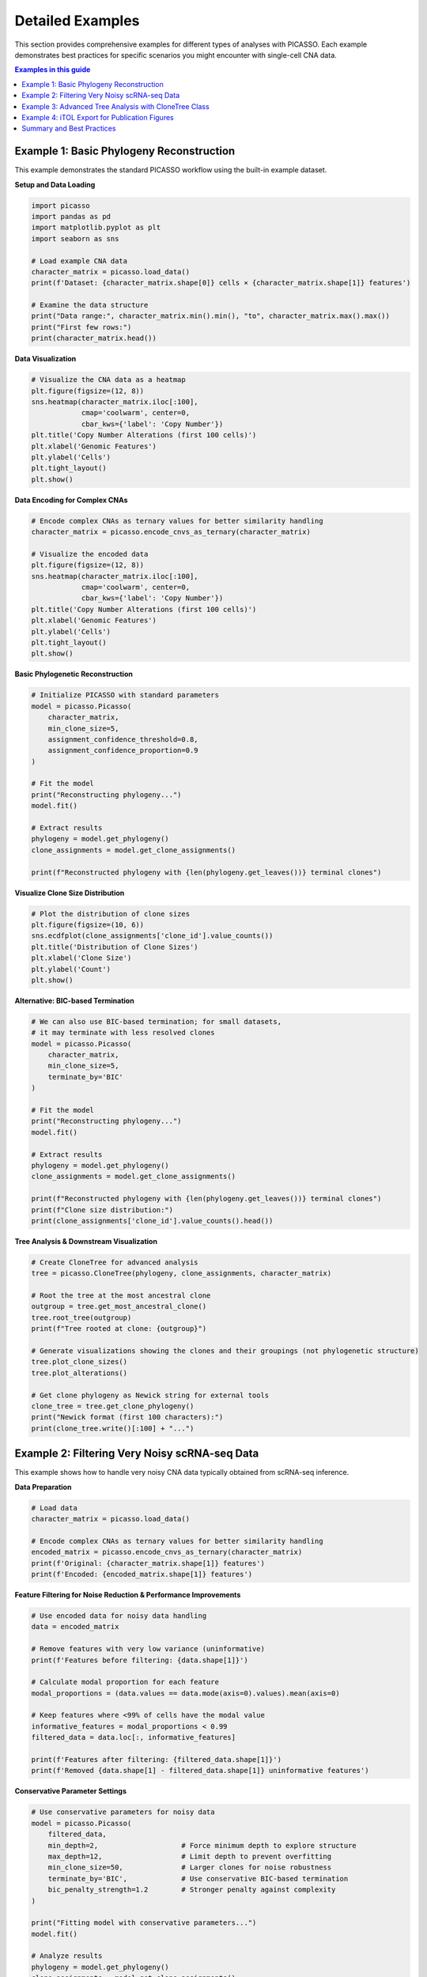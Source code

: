 Detailed Examples
=================

This section provides comprehensive examples for different types of analyses with PICASSO. Each example demonstrates best practices for specific scenarios you might encounter with single-cell CNA data.

.. contents:: Examples in this guide
   :local:
   :depth: 2

Example 1: Basic Phylogeny Reconstruction
------------------------------------------

This example demonstrates the standard PICASSO workflow using the built-in example dataset.

**Setup and Data Loading**

.. code-block:: python

   import picasso
   import pandas as pd
   import matplotlib.pyplot as plt
   import seaborn as sns
   
   # Load example CNA data
   character_matrix = picasso.load_data()
   print(f'Dataset: {character_matrix.shape[0]} cells × {character_matrix.shape[1]} features')
   
   # Examine the data structure
   print("Data range:", character_matrix.min().min(), "to", character_matrix.max().max())
   print("First few rows:")
   print(character_matrix.head())

**Data Visualization**

.. code-block:: python

   # Visualize the CNA data as a heatmap
   plt.figure(figsize=(12, 8))
   sns.heatmap(character_matrix.iloc[:100],
               cmap='coolwarm', center=0,
               cbar_kws={'label': 'Copy Number'})
   plt.title('Copy Number Alterations (first 100 cells)')
   plt.xlabel('Genomic Features')
   plt.ylabel('Cells')
   plt.tight_layout()
   plt.show()

**Data Encoding for Complex CNAs**

.. code-block:: python

   # Encode complex CNAs as ternary values for better similarity handling
   character_matrix = picasso.encode_cnvs_as_ternary(character_matrix)
   
   # Visualize the encoded data
   plt.figure(figsize=(12, 8))
   sns.heatmap(character_matrix.iloc[:100],
               cmap='coolwarm', center=0,
               cbar_kws={'label': 'Copy Number'})
   plt.title('Copy Number Alterations (first 100 cells)')
   plt.xlabel('Genomic Features')
   plt.ylabel('Cells')
   plt.tight_layout()
   plt.show()

**Basic Phylogenetic Reconstruction**

.. code-block:: python

   # Initialize PICASSO with standard parameters
   model = picasso.Picasso(
       character_matrix,
       min_clone_size=5,
       assignment_confidence_threshold=0.8,
       assignment_confidence_proportion=0.9
   )
   
   # Fit the model
   print("Reconstructing phylogeny...")
   model.fit()
   
   # Extract results
   phylogeny = model.get_phylogeny()
   clone_assignments = model.get_clone_assignments()
   
   print(f"Reconstructed phylogeny with {len(phylogeny.get_leaves())} terminal clones")

**Visualize Clone Size Distribution**

.. code-block:: python

   # Plot the distribution of clone sizes
   plt.figure(figsize=(10, 6))
   sns.ecdfplot(clone_assignments['clone_id'].value_counts())
   plt.title('Distribution of Clone Sizes')
   plt.xlabel('Clone Size')
   plt.ylabel('Count')
   plt.show()

**Alternative: BIC-based Termination**

.. code-block:: python

   # We can also use BIC-based termination; for small datasets, 
   # it may terminate with less resolved clones
   model = picasso.Picasso(
       character_matrix,
       min_clone_size=5,
       terminate_by='BIC'
   )
   
   # Fit the model
   print("Reconstructing phylogeny...")
   model.fit()
   
   # Extract results
   phylogeny = model.get_phylogeny()
   clone_assignments = model.get_clone_assignments()
   
   print(f"Reconstructed phylogeny with {len(phylogeny.get_leaves())} terminal clones")
   print(f"Clone size distribution:")
   print(clone_assignments['clone_id'].value_counts().head())

**Tree Analysis & Downstream Visualization**

.. code-block:: python

   # Create CloneTree for advanced analysis
   tree = picasso.CloneTree(phylogeny, clone_assignments, character_matrix)
   
   # Root the tree at the most ancestral clone
   outgroup = tree.get_most_ancestral_clone()
   tree.root_tree(outgroup)
   print(f"Tree rooted at clone: {outgroup}")
   
   # Generate visualizations showing the clones and their groupings (not phylogenetic structure)
   tree.plot_clone_sizes()
   tree.plot_alterations()
   
   # Get clone phylogeny as Newick string for external tools
   clone_tree = tree.get_clone_phylogeny()
   print("Newick format (first 100 characters):")
   print(clone_tree.write()[:100] + "...")

Example 2: Filtering Very Noisy scRNA-seq Data
-----------------------------------------------

This example shows how to handle very noisy CNA data typically obtained from scRNA-seq inference.

**Data Preparation**

.. code-block:: python

   # Load data
   character_matrix = picasso.load_data()
   
   # Encode complex CNAs as ternary values for better similarity handling
   encoded_matrix = picasso.encode_cnvs_as_ternary(character_matrix)
   print(f'Original: {character_matrix.shape[1]} features')
   print(f'Encoded: {encoded_matrix.shape[1]} features')

**Feature Filtering for Noise Reduction & Performance Improvements**

.. code-block:: python

   # Use encoded data for noisy data handling
   data = encoded_matrix
   
   # Remove features with very low variance (uninformative)
   print(f'Features before filtering: {data.shape[1]}')
   
   # Calculate modal proportion for each feature
   modal_proportions = (data.values == data.mode(axis=0).values).mean(axis=0)
   
   # Keep features where <99% of cells have the modal value
   informative_features = modal_proportions < 0.99
   filtered_data = data.loc[:, informative_features]
   
   print(f'Features after filtering: {filtered_data.shape[1]}')
   print(f'Removed {data.shape[1] - filtered_data.shape[1]} uninformative features')

**Conservative Parameter Settings**

.. code-block:: python

   # Use conservative parameters for noisy data
   model = picasso.Picasso(
       filtered_data,
       min_depth=2,                    # Force minimum depth to explore structure
       max_depth=12,                   # Limit depth to prevent overfitting
       min_clone_size=50,              # Larger clones for noise robustness
       terminate_by='BIC',             # Use conservative BIC-based termination
       bic_penalty_strength=1.2        # Stronger penalty against complexity
   )
   
   print("Fitting model with conservative parameters...")
   model.fit()
   
   # Analyze results
   phylogeny = model.get_phylogeny()
   clone_assignments = model.get_clone_assignments()
   
   print(f"Conservative approach: {len(phylogeny.get_leaves())} clones")
   print("Clone size distribution:")
   print(clone_assignments['clone_id'].value_counts().describe())

Example 3: Advanced Tree Analysis with CloneTree Class
-------------------------------------------------------

This example shows how to extract detailed phylogenetic information from PICASSO results.

**Comprehensive Tree Analysis**

.. code-block:: python

   # Start with a fitted model (from previous examples)
   data = picasso.load_data()
   model = picasso.Picasso(data, min_clone_size=10)
   model.fit()
   
   # Create CloneTree with modal aggregation
   tree = picasso.CloneTree(
       model.get_phylogeny(),
       model.get_clone_assignments(),
       data,
       clone_aggregation='mode'  # Use modal values for clone profiles
   )
   
   # Root the tree
   outgroup = tree.get_most_ancestral_clone()
   tree.root_tree(outgroup)
   print(f"Tree rooted at: {outgroup}")

**Clone Profile Analysis**

We can examine the overall CNA profile that characterizes each clone:

.. code-block:: python

   import numpy as np
   
   # Get modal CNA profiles for each clone
   modal_profiles, modal_frequencies = tree.get_modal_clone_profiles()
   print(f"Modal profiles shape: {modal_profiles.shape}")
   
   # Visualize clone profiles
   plt.figure(figsize=(12, 8))
   sns.clustermap(modal_profiles,
                  cmap='coolwarm', center=0,
                  figsize=(12, 8),
                  cbar_kws={'label': 'Modal Copy Number'},
                  col_cluster=False)
   plt.title('Clone CNA Profiles (Modal Values)')
   plt.show()
   
   # Visualize the frequencies of the modal values to get a sense of how noisy the leaves are
   plt.figure(figsize=(12, 8))
   sns.clustermap(modal_frequencies,
               cmap='Blues', vmin=0,
               cbar_kws={'label': 'Modal Frequency'},
               col_cluster=False)
   plt.title('Clone CNA Profiles (Modal Frequencies)')
   plt.show()

**Sample-Level Phylogeny and Tree Statistics**

.. code-block:: python

   # Create sample-level phylogeny (may be large as it contains all cells)
   print("Creating sample phylogeny...")
   sample_tree = tree.get_sample_phylogeny()
   print(f"Sample tree has {len(sample_tree.get_leaves())} leaves")
   
   # For visualization, we'll work with clone tree
   clone_phylogeny = tree.get_clone_phylogeny()
   
   # Tree statistics
   print(f"Clone tree depth: {clone_phylogeny.get_farthest_leaf()[1]}")
   print(f"Number of internal nodes: {len(clone_phylogeny.get_descendants()) - len(clone_phylogeny.get_leaves())}")

Example 4: iTOL Export for Publication Figures
-----------------------------------------------

iTOL is a sophisticated visualization tool for phylogenies. This example shows how to create publication-ready visualizations using iTOL and helper functions.

**Prepare Phylogeny for iTOL**

.. code-block:: python

   # Prepare data
   data = picasso.load_data()
   model = picasso.Picasso(data, min_clone_size=15)
   model.fit()
   
   tree = picasso.CloneTree(model.get_phylogeny(),
                           model.get_clone_assignments(),
                           data)
   outgroup = tree.get_most_ancestral_clone()
   tree.root_tree(outgroup)
   
   # Get cell-level tree for iTOL (use clone tree if too large)
   cell_tree = tree.get_sample_phylogeny()
   newick_string = cell_tree.write()
   
   # Save tree file for iTOL
   with open('cell_phylogeny.nwk', 'w') as f:
       f.write(newick_string)
   
   print("Saved phylogeny to cell_phylogeny.nwk")

**CNA Heatmap Annotation**

.. code-block:: python

   # Create heatmap annotation showing CNA profiles
   heatmap_annotation = picasso.itol_utils.dataframe_to_itol_heatmap(
       data,
       dataset_label="Copy Number Alterations",
       color_min='#053061',  # Dark blue for deletions
       color_max='#67001f'   # Dark red for amplifications
   )
   
   # Save annotation file
   with open('cna_heatmap.txt', 'w') as f:
       f.write(heatmap_annotation)
   
   print("Saved CNA heatmap annotation to cna_heatmap.txt")
   print("First few lines:")
   print('\\n'.join(heatmap_annotation.split('\\n')[:10]))

**Metadata Color Strips**

.. code-block:: python

   # Create sample metadata for demonstration
   clone_assignments = model.get_clone_assignments()
   
   # Simulate tissue sites
   np.random.seed(42)  # For reproducibility
   sites = np.random.choice(['Primary', 'Metastasis_1', 'Metastasis_2', 'Normal'],
                           size=len(clone_assignments))
   sites_series = pd.Series(sites, index=clone_assignments.index, name='Tissue_Site')
   
   # Define color mapping
   site_colors = {
       'Primary': '#e41a1c',
       'Metastasis_1': '#377eb8',
       'Metastasis_2': '#4daf4a',
       'Normal': '#984ea3'
   }
   
   # Create color strip annotation
   colorstrip_annotation = picasso.itol_utils.dataframe_to_itol_colorstrip(
       sites_series,
       site_colors,
       dataset_label='Tissue Site'
   )
   
   with open('tissue_sites.txt', 'w') as f:
       f.write(colorstrip_annotation)
   
   print("Saved tissue site annotation to tissue_sites.txt")

**Clone Composition Stacked Bars**

.. code-block:: python

   # Analyze tissue composition within each clone
   clone_tissue_data = clone_assignments.merge(sites_series,
                                              left_index=True,
                                              right_index=True)
   
   # Calculate proportions of each tissue type within each clone
   site_proportions = (clone_tissue_data.groupby('clone_id')['Tissue_Site']
                       .value_counts(normalize=True)
                       .unstack(fill_value=0))
   
   print("Tissue proportions by clone:")
   print(site_proportions.head())
   
   # Create stacked bar annotation for clone tree
   stackedbar_annotation = picasso.itol_utils.dataframe_to_itol_stackedbar(
       site_proportions,
       site_colors,
       dataset_label='Tissue Composition'
   )
   
   with open('clone_composition.txt', 'w') as f:
       f.write(stackedbar_annotation)
   
   print("Saved clone composition annotation to clone_composition.txt")

**iTOL Workflow Summary**

.. code-block:: text

   Files created for iTOL:
   1. cell_phylogeny.nwk - Main phylogenetic tree
   2. cna_heatmap.txt - CNA profile heatmap
   3. tissue_sites.txt - Tissue site color strips
   4. clone_composition.txt - Clone composition stacked bars
   
   Steps for iTOL visualization:
   1. Go to https://itol.embl.de/
   2. Upload cell_phylogeny.nwk
   3. Drag and drop annotation files to add visualizations
   4. Customize colors, labels, and layout
   5. Export high-resolution figures
   
   Pro tip: Use clone tree instead of cell tree for large datasets
            to improve iTOL performance and readability

Summary and Best Practices
---------------------------

**Key Takeaways**

1. **Start Simple**: Begin with default parameters and basic workflow
2. **Understand Your Data**: Examine noise levels, feature characteristics, and data quality
3. **Data Preprocessing**: Use ternary encoding and feature filtering for noisy datasets
4. **Parameter Tuning**: Choose conservative parameters for noisy data
5. **Tree Analysis**: Use CloneTree for detailed phylogenetic analysis
6. **Visualization**: Use iTOL for publication-ready phylogenetic figures

**Parameter Selection Guidelines**

Here are general guidelines for parameter selection based on data quality:

================== =============== =============== =================
Parameter          Clean Data      Noisy Data      Very Noisy Data
================== =============== =============== =================
min_clone_size     5-15            15-50           50-100
confidence_thresh  0.7-0.8         0.8-0.85        0.85-0.95
max_depth          unlimited       10-15           8-12
terminate_by       BIC/probability probability     BIC
bic_penalty        1.0             1.0-1.2         1.2-1.5
================== =============== =============== =================

**Common Pitfalls to Avoid**

- Using too small ``min_clone_size`` with noisy data (leads to over-fitting)
- Setting ``max_depth`` too high with noisy data (computational burden, over-fitting)
- Ignoring feature filtering for high-dimensional noisy datasets
- Not using ternary encoding for complex copy number data
- Skipping data quality assessment before parameter selection

**Next Steps**

For more advanced usage, consult the :doc:`api` documentation for detailed parameter descriptions and method specifications.